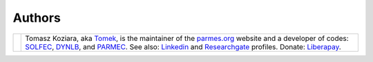 .. |tk2017| image:: ./_static/icons/TK2017.jpg

Authors
-------

+-------------------+----------------------------------------------------------------------------------------------------+
| |tk2017|          | Tomasz Koziara, aka `Tomek <blog/author/tomek.html>`_, is the maintainer of the `parmes.org <./>`_ |
|                   | website and a developer of codes: `SOLFEC <./solfec>`_, `DYNLB <./dynlb>`_, and                    |
|                   | `PARMEC <./parmec>`_. See also: `Linkedin <http://www.linkedin.com/in/tkoziara>`_                  |
|                   | and `Researchgate <https://www.researchgate.net/profile/Tomasz_Koziara>`_ profiles.                |
|                   | Donate: `Liberapay <https://liberapay.com/Tomek>`_.                                                |
+-------------------+----------------------------------------------------------------------------------------------------+
